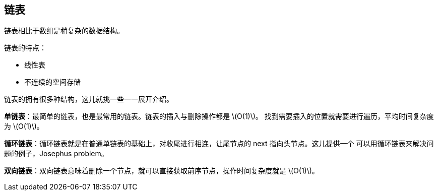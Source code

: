 [linked-list]
== 链表
链表相比于数组是稍复杂的数据结构。

链表的特点：

- 线性表
- 不连续的空间存储

链表的拥有很多种结构，这儿就挑一些一一展开介绍。

*单链表*：最简单的链表，也是最常用的链表。链表的插入与删除操作都是 latexmath:[$O(1)$]。
找到需要插入的位置就需要进行遍历，平均时间复杂度为 latexmath:[$O(1)$]。

*循环链表*：循环链表就是在普通单链表的基础上，对收尾进行相连，让尾节点的 next 指向头节点。这儿提供一个
可以用循环链表来解决问题的例子，Josephus problem。

*双向链表*：双向链表意味着删除一个节点，就可以直接获取前序节点，操作时间复杂度就是 latexmath:[$O(1)$]。
